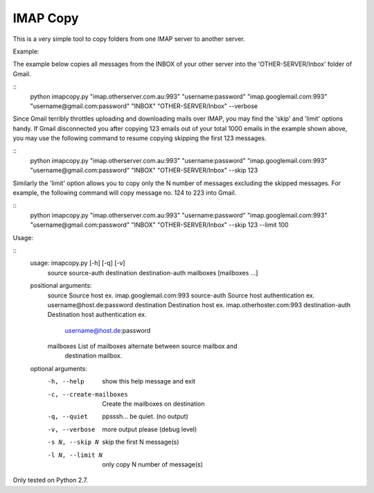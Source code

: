 IMAP Copy
=========

This is a very simple tool to copy folders from one IMAP server to another server.


Example:

The example below copies all messages from the INBOX of your other server into
the 'OTHER-SERVER/Inbox' folder of Gmail.

::
    python imapcopy.py "imap.otherserver.com.au:993" "username:password" \
    "imap.googlemail.com:993" "username@gmail.com:password" \
    "INBOX" "OTHER-SERVER/Inbox" --verbose

Since Gmail terribly throttles uploading and downloading mails over IMAP, you 
may find the 'skip' and 'limit' options handy. If Gmail disconnected you after
copying 123 emails out of your total 1000 emails in the example shown above, 
you may use the following command to resume copying skipping the first 123 
messages.

::
    python imapcopy.py "imap.otherserver.com.au:993" "username:password" \
    "imap.googlemail.com:993" "username@gmail.com:password" \
    "INBOX" "OTHER-SERVER/Inbox" --skip 123

Similarly the 'limit' option allows you to copy only the N number of messages
excluding the skipped messages. For example, the following command will copy
message no. 124 to 223 into Gmail.

::
    python imapcopy.py "imap.otherserver.com.au:993" "username:password" \
    "imap.googlemail.com:993" "username@gmail.com:password" \
    "INBOX" "OTHER-SERVER/Inbox" --skip 123 --limit 100

Usage:

::
    usage: imapcopy.py [-h] [-q] [-v]
                   source source-auth destination destination-auth mailboxes
                   [mailboxes ...]

    positional arguments:
      source            Source host ex. imap.googlemail.com:993
      source-auth       Source host authentication ex. username@host.de:password
      destination       Destination host ex. imap.otherhoster.com:993
      destination-auth  Destination host authentication ex.
                        username@host.de:password
      mailboxes         List of mailboxes alternate between source mailbox and
                        destination mailbox.

    optional arguments:
      -h, --help        show this help message and exit
      -c, --create-mailboxes
                        Create the mailboxes on destination
      -q, --quiet       ppsssh... be quiet. (no output)
      -v, --verbose     more output please (debug level)
      -s N, --skip N    skip the first N message(s)
      -l N, --limit N   only copy N number of message(s)
  
Only tested on Python 2.7.
